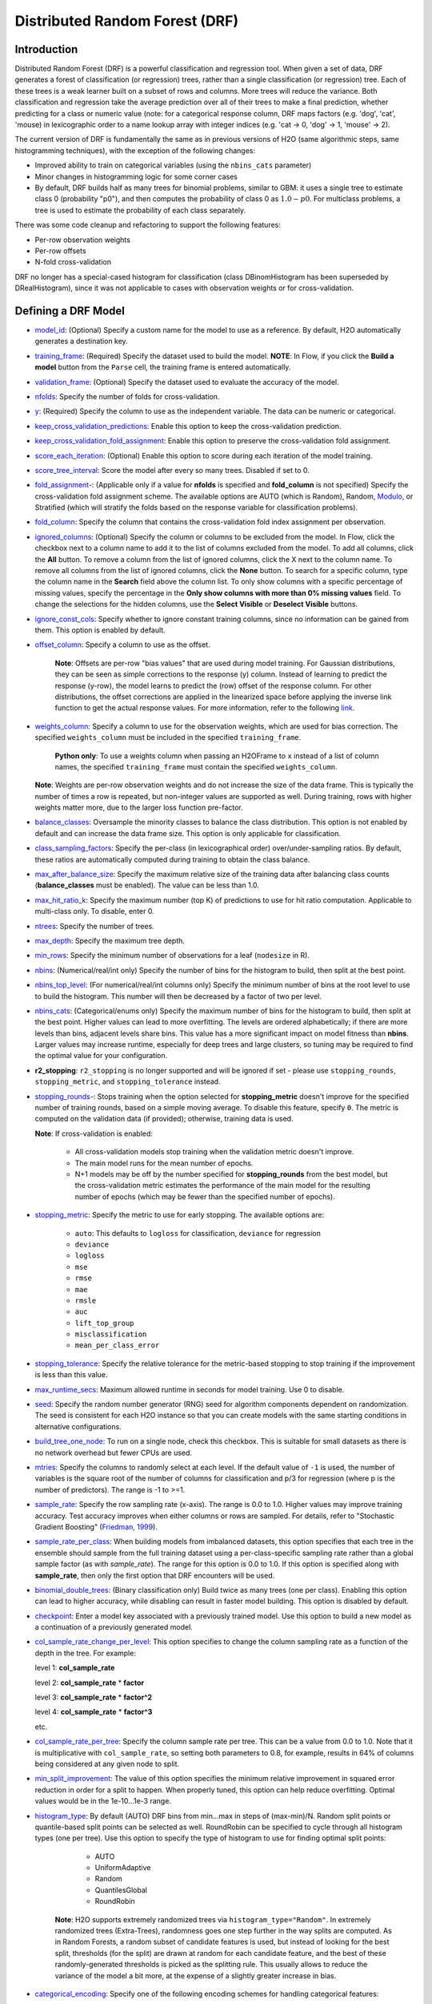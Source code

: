 Distributed Random Forest (DRF)
-------------------------------

Introduction
~~~~~~~~~~~~

Distributed Random Forest (DRF) is a powerful classification and regression tool. When given a set of data, DRF generates a forest of classification (or regression) trees, rather than a single classification (or regression) tree. Each of these trees is a weak
learner built on a subset of rows and columns. More trees will reduce
the variance. Both classification and regression take the average prediction over all of their trees to make a final prediction, whether predicting for a class or numeric value (note: for a categorical response column, DRF maps factors  (e.g. 'dog', 'cat', 'mouse) in lexicographic order to a name lookup array with integer indices (e.g. 'cat -> 0, 'dog' -> 1, 'mouse' -> 2).

The current version of DRF is fundamentally the same as in previous
versions of H2O (same algorithmic steps, same histogramming techniques),
with the exception of the following changes:

-  Improved ability to train on categorical variables (using the
   ``nbins_cats`` parameter)
-  Minor changes in histogramming logic for some corner cases
-  By default, DRF builds half as many trees for binomial problems, similar to GBM: it uses a single tree to estimate class 0 (probability "p0"), and then computes the probability of class 0 as :math:`1.0 - p0`.  For multiclass problems, a tree is used to estimate the probability of each class separately.

There was some code cleanup and refactoring to support the following
features:

-  Per-row observation weights
-  Per-row offsets
-  N-fold cross-validation

DRF no longer has a special-cased histogram for classification (class
DBinomHistogram has been superseded by DRealHistogram), since it was not
applicable to cases with observation weights or for cross-validation.

Defining a DRF Model
~~~~~~~~~~~~~~~~~~~~

-  `model_id <algo-params/model_id.html>`__: (Optional) Specify a custom name for the model to use as
   a reference. By default, H2O automatically generates a destination
   key.

-  `training_frame <algo-params/training_frame.html>`__: (Required) Specify the dataset used to build the
   model. **NOTE**: In Flow, if you click the **Build a model** button from the
   ``Parse`` cell, the training frame is entered automatically.

-  `validation_frame <algo-params/validation_frame.html>`__: (Optional) Specify the dataset used to evaluate
   the accuracy of the model.

-  `nfolds <algo-params/nfolds.html>`__: Specify the number of folds for cross-validation.

-  `y <algo-params/y.html>`__: (Required) Specify the column to use as the
   independent variable. The data can be numeric or categorical.

-  `keep_cross_validation_predictions <algo-params/keep_cross_validation_predictions.html>`__: Enable this option to keep the cross-validation prediction.

-  `keep_cross_validation_fold_assignment <algo-params/keep_cross_validation_fold_assignment.html>`__: Enable this option to preserve the cross-validation fold assignment.

-  `score_each_iteration <algo-params/score_each_iteration.html>`__: (Optional) Enable this option to score
   during each iteration of the model training.

-  `score_tree_interval <algo-params/score_tree_interval.html>`__: Score the model after every so many trees.
   Disabled if set to 0.

-  `fold_assignment <algo-params/fold_assignment.html>`_-: (Applicable only if a value for **nfolds** is
   specified and **fold\_column** is not specified) Specify the
   cross-validation fold assignment scheme. The available options are
   AUTO (which is Random), Random, 
   `Modulo <https://en.wikipedia.org/wiki/Modulo_operation>`__, or Stratified (which will stratify the folds based on the response variable for classification problems).

-  `fold_column <algo-params/fold_column.html>`__: Specify the column that contains the
   cross-validation fold index assignment per observation.

-  `ignored_columns <algo-params/ignored_columns.html>`__: (Optional) Specify the column or columns to be excluded from the model. In Flow, click the checkbox next to a column
   name to add it to the list of columns excluded from the model. To add
   all columns, click the **All** button. To remove a column from the
   list of ignored columns, click the X next to the column name. To
   remove all columns from the list of ignored columns, click the
   **None** button. To search for a specific column, type the column
   name in the **Search** field above the column list. To only show
   columns with a specific percentage of missing values, specify the
   percentage in the **Only show columns with more than 0% missing
   values** field. To change the selections for the hidden columns, use
   the **Select Visible** or **Deselect Visible** buttons.

-  `ignore_const_cols <algo-params/ignore_const_cols.html>`__: Specify whether to ignore constant
   training columns, since no information can be gained from them. This
   option is enabled by default.

-  `offset_column <algo-params/offset_column.html>`__: Specify a column to use as the offset. 

    **Note**: Offsets are per-row "bias values" that are used during model training. For Gaussian distributions, they can be seen as simple corrections to the response (y) column. Instead of learning to predict the response (y-row), the model learns to predict the (row) offset of the response column. For other distributions, the offset corrections are applied in the linearized space before applying the inverse link function to get the actual response values. For more information, refer to the following `link <http://www.idg.pl/mirrors/CRAN/web/packages/gbm/vignettes/gbm.pdf>`__.

-  `weights_column <algo-params/weights_column.html>`__: Specify a column to use for the observation
   weights, which are used for bias correction. The specified
   ``weights_column`` must be included in the specified
   ``training_frame``. 
   
    **Python only**: To use a weights column when passing an H2OFrame to ``x`` instead of a list of column names, the specified ``training_frame`` must contain the specified ``weights_column``. 
    
   | **Note**: Weights are per-row observation weights and do not increase the size of the data frame. This is typically the number of times a row is repeated, but non-integer values are supported as well. During training, rows with higher weights matter more, due to the larger loss function pre-factor.

-  `balance_classes <algo-params/balance_classes.html>`__: Oversample the minority classes to balance the
   class distribution. This option is not enabled by default and can
   increase the data frame size. This option is only applicable for
   classification.

-  `class_sampling_factors <algo-params/class_sampling_factors.html>`__: Specify the per-class (in
   lexicographical order) over/under-sampling ratios. By default, these
   ratios are automatically computed during training to obtain the class
   balance.

-  `max_after_balance_size <algo-params/max_after_balance_size.html>`__: Specify the maximum relative size of
   the training data after balancing class counts (**balance\_classes**
   must be enabled). The value can be less than 1.0.

-  `max_hit_ratio_k <algo-params/max_hit_ratio_k.html>`__: Specify the maximum number (top K) of
   predictions to use for hit ratio computation. Applicable to
   multi-class only. To disable, enter 0.

-  `ntrees <algo-params/ntrees.html>`__: Specify the number of trees.

-  `max_depth <algo-params/max_depth.html>`__: Specify the maximum tree depth.

-  `min_rows <algo-params/min_rows.html>`__: Specify the minimum number of observations for a leaf
   (``nodesize`` in R).

-  `nbins <algo-params/nbins.html>`__: (Numerical/real/int only) Specify the number of bins for
   the histogram to build, then split at the best point.

-  `nbins_top_level <algo-params/nbins_top_level.html>`__: (For numerical/real/int columns only) Specify
   the minimum number of bins at the root level to use to build the
   histogram. This number will then be decreased by a factor of two per
   level.

-  `nbins_cats <algo-params/nbins_cats.html>`__: (Categorical/enums only) Specify the maximum number
   of bins for the histogram to build, then split at the best point.
   Higher values can lead to more overfitting. The levels are ordered
   alphabetically; if there are more levels than bins, adjacent levels
   share bins. This value has a more significant impact on model fitness
   than **nbins**. Larger values may increase runtime, especially for
   deep trees and large clusters, so tuning may be required to find the
   optimal value for your configuration.

-  **r2\_stopping**: ``r2_stopping`` is no longer supported and will be ignored if set - please use ``stopping_rounds``, ``stopping_metric``, and ``stopping_tolerance`` instead.

-  `stopping_rounds <algo-params/stopping_rounds.html>`_-: Stops training when the option selected for
   **stopping\_metric** doesn't improve for the specified number of
   training rounds, based on a simple moving average. To disable this
   feature, specify ``0``. The metric is computed on the validation data
   (if provided); otherwise, training data is used. 
   
   **Note**: If cross-validation is enabled:

    - All cross-validation models stop training when the validation metric doesn't improve.
    - The main model runs for the mean number of epochs.
    - N+1 models may be off by the number specified for **stopping\_rounds** from the best model, but the cross-validation metric estimates the performance of the main model for the resulting number of epochs (which may be fewer than the specified number of epochs).

-  `stopping_metric <algo-params/stopping_metric.html>`__: Specify the metric to use for early stopping.
   The available options are:

    - ``auto``: This defaults to ``logloss`` for classification, ``deviance`` for regression
    - ``deviance``
    - ``logloss``
    - ``mse``
    - ``rmse``
    - ``mae``
    - ``rmsle``
    - ``auc``
    - ``lift_top_group``
    - ``misclassification``
    - ``mean_per_class_error``

-  `stopping_tolerance <algo-params/stopping_tolerance.html>`__: Specify the relative tolerance for the
   metric-based stopping to stop training if the improvement is less
   than this value.

-  `max_runtime_secs <algo-params/max_runtime_secs.html>`__: Maximum allowed runtime in seconds for model
   training. Use 0 to disable.

-  `seed <algo-params/seed.html>`__: Specify the random number generator (RNG) seed for
   algorithm components dependent on randomization. The seed is
   consistent for each H2O instance so that you can create models with
   the same starting conditions in alternative configurations.

-  `build_tree_one_node <algo-params/build_tree_one_node.html>`__: To run on a single node, check this
   checkbox. This is suitable for small datasets as there is no network
   overhead but fewer CPUs are used.

-  `mtries <algo-params/mtries.html>`__: Specify the columns to randomly select at each level. If
   the default value of ``-1`` is used, the number of variables is the
   square root of the number of columns for classification and p/3 for
   regression (where p is the number of predictors). The range is -1 to
   >=1.

-  `sample_rate <algo-params/sample_rate.html>`__: Specify the row sampling rate (x-axis). The range
   is 0.0 to 1.0. Higher values may improve training accuracy. Test
   accuracy improves when either columns or rows are sampled. For
   details, refer to "Stochastic Gradient Boosting" (`Friedman,
   1999 <https://statweb.stanford.edu/~jhf/ftp/stobst.pdf>`__).

-  `sample_rate_per_class <algo-params/sample_rate_per_class.html>`__: When building models from imbalanced datasets, this option specifies that each tree in the ensemble should sample from the full training dataset using a per-class-specific sampling rate rather than a global sample factor (as with `sample_rate`). The range for this option is 0.0 to 1.0. If this option is specified along with **sample_rate**, then only the first option that DRF encounters will be used.

-  `binomial_double_trees <algo-params/binomial_double_trees.html>`__: (Binary classification only) Build twice
   as many trees (one per class). Enabling this option can lead to
   higher accuracy, while disabling can result in faster model building.
   This option is disabled by default.

-  `checkpoint <algo-params/checkpoint.html>`__: Enter a model key associated with a
   previously trained model. Use this option to build a new model as a
   continuation of a previously generated model.

-  `col_sample_rate_change_per_level <algo-params/col_sample_rate_change_per_level.html>`__: This option specifies to change the column sampling rate as a function of the depth in the tree. For example:

   level 1: **col\_sample_rate**
  
   level 2: **col\_sample_rate** * **factor**
  
   level 3: **col\_sample_rate** * **factor^2**
  
   level 4: **col\_sample_rate** * **factor^3**
  
   etc.

-  `col_sample_rate_per_tree <algo-params/col_sample_rate_per_tree.html>`__: Specify the column sample rate per tree. This can be a value from 0.0 to 1.0. Note that it is multiplicative with ``col_sample_rate``, so setting both parameters to 0.8, for example, results in 64% of columns being considered at any given node to split.

-  `min_split_improvement <algo-params/min_split_improvement.html>`__: The value of this option specifies the minimum relative improvement in squared error reduction in order for a split to happen. When properly tuned, this option can help reduce overfitting. Optimal values would be in the 1e-10...1e-3 range.

-  `histogram_type <algo-params/histogram_type.html>`__: By default (AUTO) DRF bins from min...max in steps of (max-min)/N. Random split points or quantile-based split points can be selected as well. RoundRobin can be specified to cycle through all histogram types (one per tree). Use this option to specify the type of histogram to use for finding optimal split points:

	- AUTO
	- UniformAdaptive
	- Random
	- QuantilesGlobal
	- RoundRobin

    **Note**: H2O supports extremely randomized trees via ``histogram_type="Random"``. In extremely randomized trees (Extra-Trees), randomness goes one step further in the way splits are computed. As in Random Forests, a random subset of candidate features is used, but instead of looking for the best split, thresholds (for the split) are drawn at random for each candidate feature, and the best of these randomly-generated thresholds is picked as the splitting rule. This usually allows to reduce the variance of the model a bit more, at the expense of a slightly greater increase in bias.

- `categorical_encoding <algo-params/categorical_encoding.html>`__: Specify one of the following encoding schemes for handling categorical features:

  - ``auto`` or ``AUTO``: Allow the algorithm to decide (default). In DRF, the algorithm will automatically perform ``enum`` encoding.
  - ``enum`` or ``Enum``: 1 column per categorical feature
  - ``one_hot_explicit`` or ``OneHotExplicit``: N+1 new columns for categorical features with N levels
  - ``binary`` or ``Binary``: No more than 32 columns per categorical feature
  - ``eigen`` or ``Eigen``: *k* columns per categorical feature, keeping projections of one-hot-encoded matrix onto *k*-dim eigen space only
  - ``label_encoder`` or ``LabelEncoder``:  Convert every enum into the integer of its index (for example, level 0 -> 0, level 1 -> 1, etc.)
  - ``sort_by_response`` or ``SortByResponse``: Reorders the levels by the mean response (for example, the level with lowest response -> 0, the level with second-lowest response -> 1, etc.). This is useful in GBM/DRF, for example, when you have more levels than ``nbins_cats``, and where the top level splits now have a chance at separating the data with a split. 

-  `calibrate_model <algo-params/calibrate_model.html>`__: Use Platt scaling to calculate calibrated class probabilities. Defaults to False.

-  `calibrate_frame <algo-params/calibrate_frame.html>`__: Specifies the frame to be used for Platt scaling.

Interpreting a DRF Model
~~~~~~~~~~~~~~~~~~~~~~~~

By default, the following output displays:

-  Model parameters (hidden)
-  A graph of the scoring history (number of trees vs. training MSE)
-  A graph of the `ROC curve <https://en.wikipedia.org/wiki/Receiver_operating_characteristic>`__ (TPR vs. FPR)
-  A graph of the variable importances
-  Output (model category, validation metrics, initf)
-  Model summary (number of trees, min. depth, max. depth, mean depth,
   min. leaves, max. leaves, mean leaves)
-  Scoring history in tabular format
-  Training metrics (model name, checksum name, frame name, frame
   checksum name, description, model category, duration in ms, scoring
   time, predictions, MSE, R2, logloss, AUC, GINI)
-  Training metrics for thresholds (thresholds, F1, F2, F0Points,
   Accuracy, Precision, Recall, Specificity, Absolute MCC, min.
   per-class accuracy, TNS, FNS, FPS, TPS, IDX)
-  Maximum metrics (metric, threshold, value, IDX)
-  Variable importances in tabular format

Leaf Node Assignment
~~~~~~~~~~~~~~~~~~~~

Trees cluster observations into leaf nodes, and this information can be
useful for feature engineering or model interpretability. Use
**h2o.predict\_leaf\_node\_assignment(** *model*, *frame* **)** to get an H2OFrame
with the leaf node assignments, or click the checkbox when making
predictions from Flow. Those leaf nodes represent decision rules that
can be fed to other models (i.e., GLM with lambda search and strong
rules) to obtain a limited set of the most important rules.

FAQ
~~~

-  **How does the algorithm handle missing values during training?**

  Missing values are interpreted as containing information (i.e., missing for a reason), rather than missing at random. During tree building, split decisions for every node are found by minimizing the loss function and treating missing values as a separate category that can go either left or right.

-  **How does the algorithm handle missing values during testing?**

  During scoring, missing values follow the optimal path that was determined for them during training (minimized loss function).

-  **What happens if the response has missing values?**

  No errors will occur, but nothing will be learned from rows containing missing values in the response column.

-  **What happens when you try to predict on a categorical level not
   seen during training?**

  DRF converts a new categorical level to a NA value in the test set, and then splits left on the NA value during scoring. The algorithm splits left on NA values because, during training, Na values are grouped with the outliers in the left-most bin.

-  **Does it matter if the data is sorted?**

  No.

-  **Should data be shuffled before training?**

  No.

-  **How does the algorithm handle highly imbalanced data in a response
   column?**

  Specify ``balance_classes``, ``class_sampling_factors`` and ``max_after_balance_size`` to control over/under-sampling.

-  **What if there are a large number of columns?**

  DRFs are best for datasets with fewer than a few thousand columns.

-  **What if there are a large number of categorical factor levels?**

  Large numbers of categoricals are handled very efficiently - there is never any one-hot encoding.

-  **How is variable importance calculated for DRF?**

 Variable importance is determined by calculating the relative influence of each variable: whether that variable was selected during splitting in the tree building process and how much the squared error (over all trees) improved as a result.

-  **How is column sampling implemented for DRF?**

  For an example model using:

  - 100 columns
  - ``col_sample_rate_per_tree`` is 0.602
  - ``mtries`` is -1 or 7 (refers to the number of active predictor columns for the dataset)

  For each tree, the floor is used to determine the number of columns that are randomly picked (for this example, (0.602*100)=60 out of the 100 columns). 

  For classification cases where ``mtries=-1``, the square root is randomly chosen for each split decision (out of the total 60 - for this example, (:math:`\sqrt{100}` = 10 columns).

  For regression, the floor  is used for each split by default (in this example, (100/3)=33 columns). If ``mtries=7``, then 7 columns are picked for each split decision (out of the 60).

  ``mtries`` is configured independently of ``col_sample_rate_per_tree``, but it can be limited by it. For example, if ``col_sample_rate_per_tree=0.01``, then there’s only one column left for each split, regardless of how large the value for ``mtries`` is.

-  **Why does performance appear slower in DRF than in GBM?**

  With DRF, depth and size of trees can result in speed tradeoffs.

  By default, DRF will go to depth 20, which can lead to up to 1+2+4+8+…+2^19 ~ 1M nodes to be split, and for every one of them, mtries=sqrt(4600)=67 columns need to be considered for splitting. This results in a total work of finding up to 1M*67 ~ 67M split points per tree. Usually, many of the leaves don’t go to depth 20, so the actual number is less. (You can inspect the model to see that value.)

  By default, GBM will go to depth 5, so only 1+2+4+8+16 = 31 nodes to be split, and for every one of them, all 4600 columns need to be considered. This results in a total work of finding up to 31*4600 ~ 143k split points (often all are needed) per tree.

  This is why the shallow depth of GBM is one of the reasons it’s great for wide (for tree purposes) datasets. To make DRF faster, consider decreasing max_depth and/or mtries and/or ntrees.

  For both algorithms, finding one split requires a pass over one column and all rows. Assume a dataset with 250k rows and 500 columns. GBM can take minutes minutes, while DRF may take hours. This is because:

  - Assuming the above, GBM needs to pass over up to 31\*500\*250k = 4 billion numbers per tree, and assuming 50 trees, that’s up to (typically equal to) 200 billion numbers in 11 minutes, or 300M per second, which is pretty fast.

  - DRF needs to pass over up to 1M\*22\*250k = 5500 billion numbers per tree, and assuming 50 trees, that’s up to 275 trillion numbers, which can take a few hours


DRF Algorithm
~~~~~~~~~~~~~

.. image:: http://image.slidesharecdn.com/rfbrighttalk-140522173736-phpapp02/95/building-random-forest-at-scale-1-638.jpg?cb=1400782751.png
   :width: 425px
   :height: 355px
   :target: http://www.slideshare.net/0xdata/rf-brighttalk


`Building Random Forest at Scale <http://www.slideshare.net/0xdata/rf-brighttalk>`_ from Sri Ambati

References
~~~~~~~~~~

`P. Geurts, D. Ernst., and L. Wehenkel, "Extremely randomized trees", Machine Learning, 63(1), 3-42, 2006. <http://link.springer.com/article/10.1007%2Fs10994-006-6226-1>`_

`Niculescu-Mizil, Alexandru and Caruana, Rich, "Predicting Good Probabilities with Supervised Learning", Ithaca, NY, 2005. <http://www.datascienceassn.org/sites/default/files/Predicting%20good%20probabilities%20with%20supervised%20learning.pdf>`__ 

`Nee, Daniel, "Calibrating Classifier Probabilities", 2014 <http://danielnee.com/tag/platt-scaling>`__
